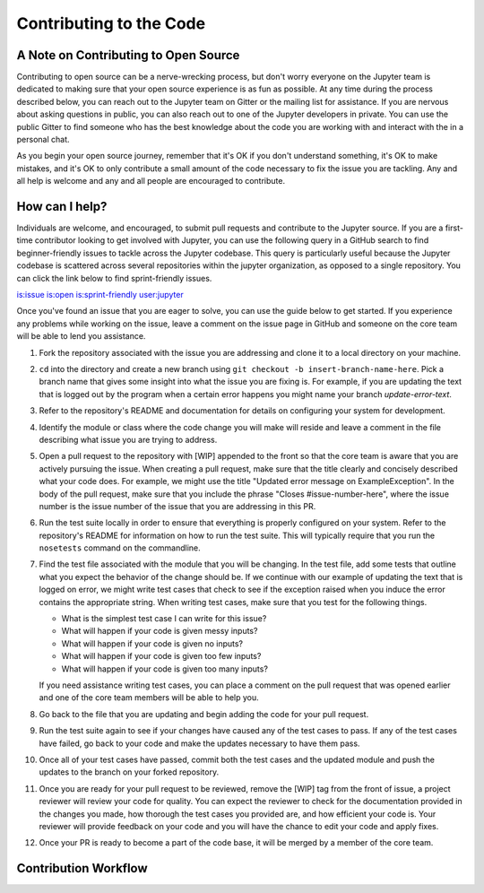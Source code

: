 ==================================
Contributing to the Code
==================================
A Note on Contributing to Open Source
-------------------------------------
Contributing to open source can be a nerve-wrecking process, but don't worry
everyone on the Jupyter team is dedicated to making sure that your open source
experience is as fun as possible. At any time during the process described below,
you can reach out to the Jupyter team on Gitter or the mailing list for
assistance. If you are nervous about asking questions in public, you can also
reach out to one of the Jupyter developers in private. You can use the public
Gitter to find someone who has the best knowledge about the code you are working
with and interact with the in a personal chat.

As you begin your open source journey, remember that it's OK if you don't
understand something, it's OK to make mistakes, and it's OK to only contribute
a small amount of the code necessary to fix the issue you are tackling. Any and
all help is welcome and any and all people are encouraged to contribute.

How can I help?
---------------
Individuals are welcome, and encouraged, to submit pull requests and contribute
to the Jupyter source. If you are a first-time contributor looking to get
involved with Jupyter, you can use the following query in a GitHub search to
find beginner-friendly issues to tackle across the Jupyter codebase. This query
is particularly useful because the Jupyter codebase is scattered across several
repositories within the jupyter organization, as opposed to a single repository.
You can click the link below to find sprint-friendly issues.

`is:issue is:open is:sprint-friendly user:jupyter
<https://github.com/search?q=is%3Aissue+is%3Aopen+is%3Asprint-friendly+user%3Ajupyter&type=Issues&ref=searchresults>`_

Once you've found an issue that you are eager to solve, you can use the guide
below to get started. If you experience any problems while working on the issue,
leave a comment on the issue page in GitHub and someone on the core team will
be able to lend you assistance.

1. Fork the repository associated with the issue you are addressing and clone
   it to a local directory on your machine.

2. ``cd`` into the directory and create a new branch using ``git checkout -b
   insert-branch-name-here``. Pick a branch name that gives some insight into
   what the issue you are fixing is. For example, if you are updating the text
   that is logged out by the program when a certain error happens you might
   name your branch `update-error-text`.

3. Refer to the repository's README and documentation for details on configuring
   your system for development.

4. Identify the module or class where the code change you will make will
   reside and leave a comment in the file describing what issue you are trying
   to address.

5. Open a pull request to the repository with [WIP] appended to the front
   so that the core team is aware that you are actively pursuing the issue.
   When creating a pull request, make sure that the title clearly and concisely
   described what your code does. For example, we might use the title "Updated
   error message on ExampleException". In the body of the pull request, make sure
   that you include the phrase "Closes #issue-number-here", where the issue number is
   the issue number of the issue that you are addressing in this PR.

6. Run the test suite locally in order to ensure that everything is properly
   configured on your system. Refer to the repository's README for information
   on how to run the test suite. This will typically require that you run the
   ``nosetests`` command on the commandline.

7. Find the test file associated with the module that you will be changing. 
   In the test file, add some tests that outline what you expect the behavior
   of the change should be. If we continue with our example of updating the
   text that is logged on error, we might write test cases that check to see
   if the exception raised when you induce the error contains the appropriate
   string. When writing test cases, make sure that you test for the following
   things.

   * What is the simplest test case I can write for this issue?
   * What will happen if your code is given messy inputs?
   * What will happen if your code is given no inputs?
   * What will happen if your code is given too few inputs?
   * What will happen if your code is given too many inputs?

   If you need assistance writing test cases, you can place a comment on the
   pull request that was opened earlier and one of the core team members will
   be able to help you.

8. Go back to the file that you are updating and begin adding the code for your
   pull request.

9. Run the test suite again to see if your changes have caused any of the test
   cases to pass. If any of the test cases have failed, go back to your code and
   make the updates necessary to have them pass.

10. Once all of your test cases have passed, commit both the test cases and the
    updated module and push the updates to the branch on your forked repository.

11. Once you are ready for your pull request to be reviewed, remove the [WIP] tag 
    from the front of issue, a project reviewer will review your code for quality.
    You can expect the reviewer to check for the documentation provided in the changes
    you made, how thorough the test cases you provided are, and how efficient your
    code is. Your reviewer will provide feedback on your code and you will
    have the chance to edit your code and apply fixes.

12. Once your PR is ready to become a part of the code base, it will be merged
    by a member of the core team.

Contribution Workflow
---------------------
.. image:: _images/contribution_workflow.png
